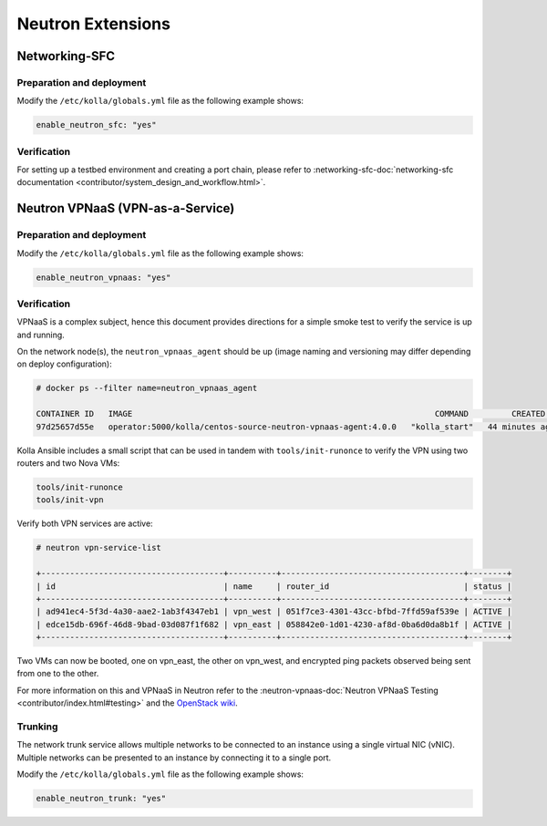 .. _neutron-extensions:

==================
Neutron Extensions
==================

Networking-SFC
~~~~~~~~~~~~~~

Preparation and deployment
--------------------------

Modify the ``/etc/kolla/globals.yml`` file as the following example shows:

.. code-block:: yaml

   enable_neutron_sfc: "yes"

Verification
------------

For setting up a testbed environment and creating a port chain, please refer
to :networking-sfc-doc:`networking-sfc documentation
<contributor/system_design_and_workflow.html>`.

Neutron VPNaaS (VPN-as-a-Service)
~~~~~~~~~~~~~~~~~~~~~~~~~~~~~~~~~

Preparation and deployment
--------------------------

Modify the ``/etc/kolla/globals.yml`` file as the following example shows:

.. code-block:: yaml

   enable_neutron_vpnaas: "yes"

Verification
------------

VPNaaS is a complex subject, hence this document provides directions for a
simple smoke test to verify the service is up and running.

On the network node(s), the ``neutron_vpnaas_agent`` should be up (image naming
and versioning may differ depending on deploy configuration):

.. code-block:: console

   # docker ps --filter name=neutron_vpnaas_agent

   CONTAINER ID   IMAGE                                                               COMMAND         CREATED          STATUS        PORTS  NAMES
   97d25657d55e   operator:5000/kolla/centos-source-neutron-vpnaas-agent:4.0.0   "kolla_start"   44 minutes ago   Up 44 minutes        neutron_vpnaas_agent

Kolla Ansible includes a small script that can be used in tandem with
``tools/init-runonce`` to verify the VPN using two routers and two Nova VMs:

.. code-block:: console

   tools/init-runonce
   tools/init-vpn

Verify both VPN services are active:

.. code-block:: console

   # neutron vpn-service-list

   +--------------------------------------+----------+--------------------------------------+--------+
   | id                                   | name     | router_id                            | status |
   +--------------------------------------+----------+--------------------------------------+--------+
   | ad941ec4-5f3d-4a30-aae2-1ab3f4347eb1 | vpn_west | 051f7ce3-4301-43cc-bfbd-7ffd59af539e | ACTIVE |
   | edce15db-696f-46d8-9bad-03d087f1f682 | vpn_east | 058842e0-1d01-4230-af8d-0ba6d0da8b1f | ACTIVE |
   +--------------------------------------+----------+--------------------------------------+--------+

Two VMs can now be booted, one on vpn_east, the other on vpn_west, and
encrypted ping packets observed being sent from one to the other.

For more information on this and VPNaaS in Neutron refer to the
:neutron-vpnaas-doc:`Neutron VPNaaS Testing <contributor/index.html#testing>`
and the `OpenStack wiki <https://wiki.openstack.org/wiki/Neutron/VPNaaS>`_.

Trunking
--------

The network trunk service allows multiple networks to be connected to an
instance using a single virtual NIC (vNIC). Multiple networks can be presented
to an instance by connecting it to a single port.

Modify the ``/etc/kolla/globals.yml`` file as the following example shows:

.. code-block:: yaml

   enable_neutron_trunk: "yes"
